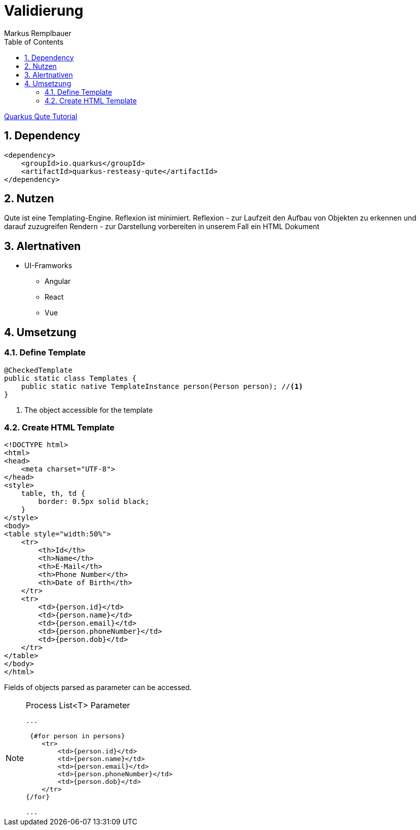 = Validierung
Markus Remplbauer
ifndef::imagesdir[:imagesdir: images]
//:toc-placement!:  // prevents the generation of the doc at this position, so it can be printed afterwards
:sourcedir: ../src/main/java
:icons: font
:sectnums:    // Nummerierung der Überschriften / section numbering
:toc: left

ifdef::backend-html5[]

link:https://quarkus.io/guides/qute[Quarkus Qute Tutorial]

== Dependency
[source,xml]
----
<dependency>
    <groupId>io.quarkus</groupId>
    <artifactId>quarkus-resteasy-qute</artifactId>
</dependency>
----


== Nutzen

Qute ist eine Templating-Engine.
Reflexion ist minimiert.
Reflexion - zur Laufzeit den Aufbau von Objekten zu erkennen und darauf zuzugreifen
Rendern - zur Darstellung vorbereiten in unserem Fall ein HTML Dokument

== Alertnativen

* UI-Framworks
** Angular
** React
** Vue

== Umsetzung

=== Define Template

[source,java]
----
@CheckedTemplate
public static class Templates {
    public static native TemplateInstance person(Person person); //<1>
}
----
<1> The object accessible for the template

=== Create HTML Template

[source,html]
----
<!DOCTYPE html>
<html>
<head>
    <meta charset="UTF-8">
</head>
<style>
    table, th, td {
        border: 0.5px solid black;
    }
</style>
<body>
<table style="width:50%">
    <tr>
        <th>Id</th>
        <th>Name</th>
        <th>E-Mail</th>
        <th>Phone Number</th>
        <th>Date of Birth</th>
    </tr>
    <tr>
        <td>{person.id}</td>
        <td>{person.name}</td>
        <td>{person.email}</td>
        <td>{person.phoneNumber}</td>
        <td>{person.dob}</td>
    </tr>
</table>
</body>
</html>
----
Fields of objects parsed as parameter can be accessed.

.Process List<T> Parameter
[NOTE]
====
[source,html]
----
...

 {#for person in persons}
    <tr>
        <td>{person.id}</td>
        <td>{person.name}</td>
        <td>{person.email}</td>
        <td>{person.phoneNumber}</td>
        <td>{person.dob}</td>
    </tr>
{/for}

...
----
====